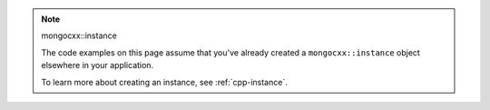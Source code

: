 .. note:: mongocxx::instance

   The code examples on this page assume that you've already created a ``mongocxx::instance``
   object elsewhere in your application.
   
   To learn more about creating an instance, see :ref:`cpp-instance`.